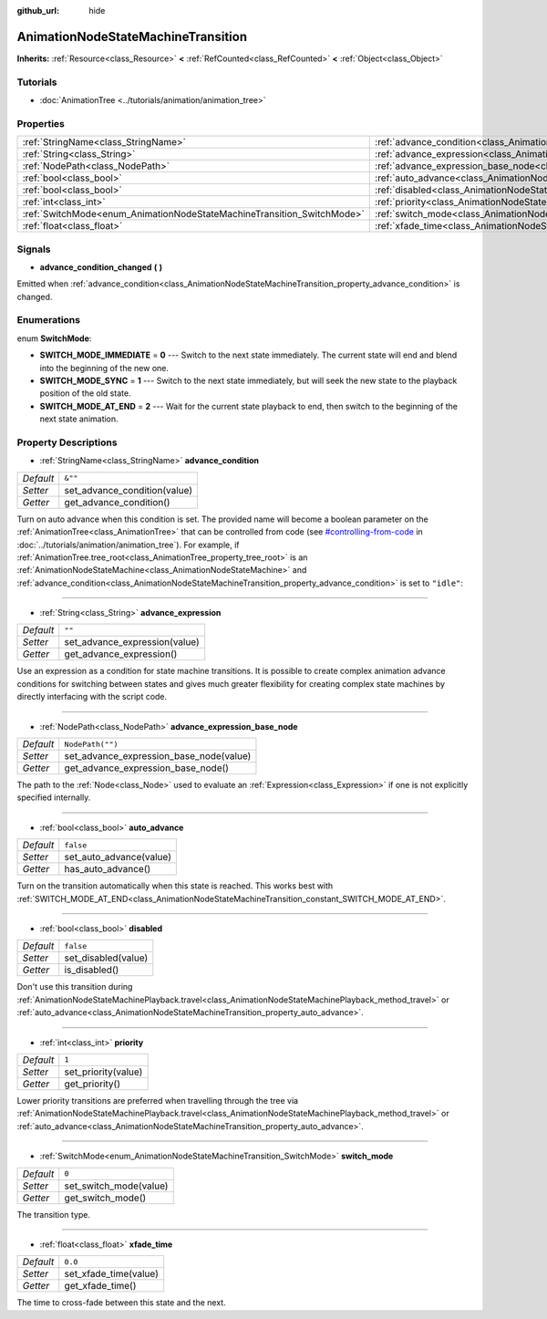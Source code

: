 :github_url: hide

.. DO NOT EDIT THIS FILE!!!
.. Generated automatically from Godot engine sources.
.. Generator: https://github.com/godotengine/godot/tree/master/doc/tools/make_rst.py.
.. XML source: https://github.com/godotengine/godot/tree/master/doc/classes/AnimationNodeStateMachineTransition.xml.

.. _class_AnimationNodeStateMachineTransition:

AnimationNodeStateMachineTransition
===================================

**Inherits:** :ref:`Resource<class_Resource>` **<** :ref:`RefCounted<class_RefCounted>` **<** :ref:`Object<class_Object>`



Tutorials
---------

- :doc:`AnimationTree <../tutorials/animation/animation_tree>`

Properties
----------

+------------------------------------------------------------------------+----------------------------------------------------------------------------------------------------------------------+------------------+
| :ref:`StringName<class_StringName>`                                    | :ref:`advance_condition<class_AnimationNodeStateMachineTransition_property_advance_condition>`                       | ``&""``          |
+------------------------------------------------------------------------+----------------------------------------------------------------------------------------------------------------------+------------------+
| :ref:`String<class_String>`                                            | :ref:`advance_expression<class_AnimationNodeStateMachineTransition_property_advance_expression>`                     | ``""``           |
+------------------------------------------------------------------------+----------------------------------------------------------------------------------------------------------------------+------------------+
| :ref:`NodePath<class_NodePath>`                                        | :ref:`advance_expression_base_node<class_AnimationNodeStateMachineTransition_property_advance_expression_base_node>` | ``NodePath("")`` |
+------------------------------------------------------------------------+----------------------------------------------------------------------------------------------------------------------+------------------+
| :ref:`bool<class_bool>`                                                | :ref:`auto_advance<class_AnimationNodeStateMachineTransition_property_auto_advance>`                                 | ``false``        |
+------------------------------------------------------------------------+----------------------------------------------------------------------------------------------------------------------+------------------+
| :ref:`bool<class_bool>`                                                | :ref:`disabled<class_AnimationNodeStateMachineTransition_property_disabled>`                                         | ``false``        |
+------------------------------------------------------------------------+----------------------------------------------------------------------------------------------------------------------+------------------+
| :ref:`int<class_int>`                                                  | :ref:`priority<class_AnimationNodeStateMachineTransition_property_priority>`                                         | ``1``            |
+------------------------------------------------------------------------+----------------------------------------------------------------------------------------------------------------------+------------------+
| :ref:`SwitchMode<enum_AnimationNodeStateMachineTransition_SwitchMode>` | :ref:`switch_mode<class_AnimationNodeStateMachineTransition_property_switch_mode>`                                   | ``0``            |
+------------------------------------------------------------------------+----------------------------------------------------------------------------------------------------------------------+------------------+
| :ref:`float<class_float>`                                              | :ref:`xfade_time<class_AnimationNodeStateMachineTransition_property_xfade_time>`                                     | ``0.0``          |
+------------------------------------------------------------------------+----------------------------------------------------------------------------------------------------------------------+------------------+

Signals
-------

.. _class_AnimationNodeStateMachineTransition_signal_advance_condition_changed:

- **advance_condition_changed** **(** **)**

Emitted when :ref:`advance_condition<class_AnimationNodeStateMachineTransition_property_advance_condition>` is changed.

Enumerations
------------

.. _enum_AnimationNodeStateMachineTransition_SwitchMode:

.. _class_AnimationNodeStateMachineTransition_constant_SWITCH_MODE_IMMEDIATE:

.. _class_AnimationNodeStateMachineTransition_constant_SWITCH_MODE_SYNC:

.. _class_AnimationNodeStateMachineTransition_constant_SWITCH_MODE_AT_END:

enum **SwitchMode**:

- **SWITCH_MODE_IMMEDIATE** = **0** --- Switch to the next state immediately. The current state will end and blend into the beginning of the new one.

- **SWITCH_MODE_SYNC** = **1** --- Switch to the next state immediately, but will seek the new state to the playback position of the old state.

- **SWITCH_MODE_AT_END** = **2** --- Wait for the current state playback to end, then switch to the beginning of the next state animation.

Property Descriptions
---------------------

.. _class_AnimationNodeStateMachineTransition_property_advance_condition:

- :ref:`StringName<class_StringName>` **advance_condition**

+-----------+------------------------------+
| *Default* | ``&""``                      |
+-----------+------------------------------+
| *Setter*  | set_advance_condition(value) |
+-----------+------------------------------+
| *Getter*  | get_advance_condition()      |
+-----------+------------------------------+

Turn on auto advance when this condition is set. The provided name will become a boolean parameter on the :ref:`AnimationTree<class_AnimationTree>` that can be controlled from code (see `#controlling-from-code <../tutorials/animation/animation_tree.html#controlling-from-code>`__ in :doc:`../tutorials/animation/animation_tree`). For example, if :ref:`AnimationTree.tree_root<class_AnimationTree_property_tree_root>` is an :ref:`AnimationNodeStateMachine<class_AnimationNodeStateMachine>` and :ref:`advance_condition<class_AnimationNodeStateMachineTransition_property_advance_condition>` is set to ``"idle"``:


.. tabs::

 .. code-tab:: gdscript

    $animation_tree.set("parameters/conditions/idle", is_on_floor and (linear_velocity.x == 0))

 .. code-tab:: csharp

    GetNode<AnimationTree>("animation_tree").Set("parameters/conditions/idle", IsOnFloor && (LinearVelocity.x == 0));



----

.. _class_AnimationNodeStateMachineTransition_property_advance_expression:

- :ref:`String<class_String>` **advance_expression**

+-----------+-------------------------------+
| *Default* | ``""``                        |
+-----------+-------------------------------+
| *Setter*  | set_advance_expression(value) |
+-----------+-------------------------------+
| *Getter*  | get_advance_expression()      |
+-----------+-------------------------------+

Use an expression as a condition for state machine transitions. It is possible to create complex animation advance conditions for switching between states and gives much greater flexibility for creating complex state machines by directly interfacing with the script code.

----

.. _class_AnimationNodeStateMachineTransition_property_advance_expression_base_node:

- :ref:`NodePath<class_NodePath>` **advance_expression_base_node**

+-----------+-----------------------------------------+
| *Default* | ``NodePath("")``                        |
+-----------+-----------------------------------------+
| *Setter*  | set_advance_expression_base_node(value) |
+-----------+-----------------------------------------+
| *Getter*  | get_advance_expression_base_node()      |
+-----------+-----------------------------------------+

The path to the :ref:`Node<class_Node>` used to evaluate an :ref:`Expression<class_Expression>` if one is not explicitly specified internally.

----

.. _class_AnimationNodeStateMachineTransition_property_auto_advance:

- :ref:`bool<class_bool>` **auto_advance**

+-----------+-------------------------+
| *Default* | ``false``               |
+-----------+-------------------------+
| *Setter*  | set_auto_advance(value) |
+-----------+-------------------------+
| *Getter*  | has_auto_advance()      |
+-----------+-------------------------+

Turn on the transition automatically when this state is reached. This works best with :ref:`SWITCH_MODE_AT_END<class_AnimationNodeStateMachineTransition_constant_SWITCH_MODE_AT_END>`.

----

.. _class_AnimationNodeStateMachineTransition_property_disabled:

- :ref:`bool<class_bool>` **disabled**

+-----------+---------------------+
| *Default* | ``false``           |
+-----------+---------------------+
| *Setter*  | set_disabled(value) |
+-----------+---------------------+
| *Getter*  | is_disabled()       |
+-----------+---------------------+

Don't use this transition during :ref:`AnimationNodeStateMachinePlayback.travel<class_AnimationNodeStateMachinePlayback_method_travel>` or :ref:`auto_advance<class_AnimationNodeStateMachineTransition_property_auto_advance>`.

----

.. _class_AnimationNodeStateMachineTransition_property_priority:

- :ref:`int<class_int>` **priority**

+-----------+---------------------+
| *Default* | ``1``               |
+-----------+---------------------+
| *Setter*  | set_priority(value) |
+-----------+---------------------+
| *Getter*  | get_priority()      |
+-----------+---------------------+

Lower priority transitions are preferred when travelling through the tree via :ref:`AnimationNodeStateMachinePlayback.travel<class_AnimationNodeStateMachinePlayback_method_travel>` or :ref:`auto_advance<class_AnimationNodeStateMachineTransition_property_auto_advance>`.

----

.. _class_AnimationNodeStateMachineTransition_property_switch_mode:

- :ref:`SwitchMode<enum_AnimationNodeStateMachineTransition_SwitchMode>` **switch_mode**

+-----------+------------------------+
| *Default* | ``0``                  |
+-----------+------------------------+
| *Setter*  | set_switch_mode(value) |
+-----------+------------------------+
| *Getter*  | get_switch_mode()      |
+-----------+------------------------+

The transition type.

----

.. _class_AnimationNodeStateMachineTransition_property_xfade_time:

- :ref:`float<class_float>` **xfade_time**

+-----------+-----------------------+
| *Default* | ``0.0``               |
+-----------+-----------------------+
| *Setter*  | set_xfade_time(value) |
+-----------+-----------------------+
| *Getter*  | get_xfade_time()      |
+-----------+-----------------------+

The time to cross-fade between this state and the next.

.. |virtual| replace:: :abbr:`virtual (This method should typically be overridden by the user to have any effect.)`
.. |const| replace:: :abbr:`const (This method has no side effects. It doesn't modify any of the instance's member variables.)`
.. |vararg| replace:: :abbr:`vararg (This method accepts any number of arguments after the ones described here.)`
.. |constructor| replace:: :abbr:`constructor (This method is used to construct a type.)`
.. |static| replace:: :abbr:`static (This method doesn't need an instance to be called, so it can be called directly using the class name.)`
.. |operator| replace:: :abbr:`operator (This method describes a valid operator to use with this type as left-hand operand.)`
